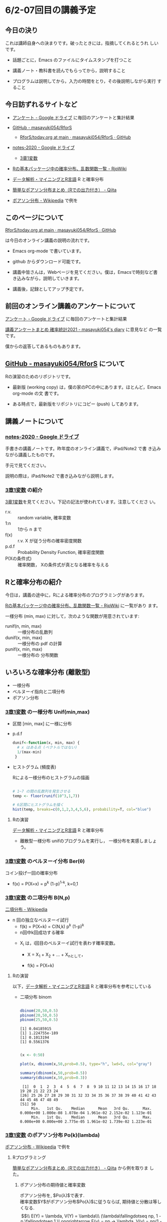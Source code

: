 * 6/2-07回目の講義予定

** 今日の決り

   これは講師自身への決まりです。破ったときには，指摘してくれるとうれ
   しいです。

  - 話題ごとに，Emacs のファイルにタイムスタンプを打つこと

  - 講義ノート・教科書を読んでもらってから，説明すること

  - プログラムは説明してから，入力の時間をとり，その後説明しながら実行
    すること


** 今日訪ずれるサイトなど

   - [[https://drive.google.com/drive/u/0/folders/1CLc4ys-Z1nBe0gZkicfWfPdXbYK1480w][アンケート - Google ドライブ]] に毎回のアンケートと集計結果

   - [[https://github.com/masayuki054/RforS/][GitHub - masayuki054/RforS]]
     - [[https://github.com/masayuki054/RforS/blob/main/today.org][RforS/today.org at main · masayuki054/RforS · GitHub]]     
   - [[https://drive.google.com/drive/folders/10dnYKqIDUbx4qT23k-p_RikOQjKwHCdz][notes-2020 - Google ドライブ]]
     - [[https://drive.google.com/file/d/1DNPRXQFmRIA0uZNE4ec-JNh1zf6X6mPy/view?usp=sharing][3章1変数]]

   - [[http://www.okadajp.org/RWiki/?R%E3%81%AE%E5%9F%BA%E6%9C%AC%E3%83%91%E3%83%83%E3%82%B1%E3%83%BC%E3%82%B8%E4%B8%AD%E3%81%AE%E7%A2%BA%E7%8E%87%E5%88%86%E5%B8%83%E3%80%81%E4%B9%B1%E6%95%B0%E9%96%A2%E6%95%B0%E4%B8%80%E8%A6%A7][Rの基本パッケージ中の確率分布、乱数関数一覧 - RjpWiki]]
     

   - [[https://www1.doshisha.ac.jp/~mjin/R/Chap_10/10.html][データ解析・マイニングとR言語]] R と確率分布

   - [[https://qiita.com/Quantas/items/3e3951e646313cba1d2c][簡単なポアソン分布まとめ（Rでの出力付き） - Qiita]] 

   - [[https://ja.wikipedia.org/wiki/%E3%83%9D%E3%82%A2%E3%82%BD%E3%83%B3%E5%88%86%E5%B8%83][ポアソン分布 - Wikipedia]] で例を     

** このページについて

   [[https://github.com/masayuki054/RforS/blob/main/today.org][RforS/today.org at main · masayuki054/RforS · GitHub]]

   は今日のオンライン講義の説明の流れです。

   - Emacs org-mode で書いています。
   - github からダウンロード可能です。

   - 講義中皆さんは，Webページを見てください。僕は，Emacsで時刻など書
     き込みながら，説明していきます。

   - 講義後，記録としてアップ予定です。
     
** 前回のオンライン講義のアンケートについて

   [[https://drive.google.com/drive/u/0/folders/1CLc4ys-Z1nBe0gZkicfWfPdXbYK1480w][アンケート - Google ドライブ]] に毎回のアンケートと集計結果

   [[http://masayuki054.hatenablog.com/entry/2021/05/12/073950?_ga=2.50677417.1608764057.1622555124-251679600.1592307203][講義アンケートまとめ 確率統計2021 - masayuki054's diary]] に意見など
   の一覧です。

   僕からの返答してあるものもあります。
     
** [[https://github.com/masayuki054/RforS/][GitHub - masayuki054/RforS]] について

   Rの演習のためのリポジトリです。

   - 最新版 (working copy) は，僕の家のPCの中にあります。ほとんど，Emacs org-mode の文
     書です。

   - ある時点で，最新版をリポジトリにコピー (push) してあります。
     

** 講義ノートについて
   
*** [[https://drive.google.com/drive/folders/10dnYKqIDUbx4qT23k-p_RikOQjKwHCdz][notes-2020 - Google ドライブ]]

    手書きの講義ノートです。昨年度のオンライン講義で，iPad/Note2 で書
    き込みながら講義したものです。

    手元で見てください。

    説明の際は，iPad/Note2 で書き込みながら説明します。

*** [[https://drive.google.com/file/d/1DNPRXQFmRIA0uZNE4ec-JNh1zf6X6mPy/view?usp=sharing][3章1変数]] の紹介

    [[https://drive.google.com/file/d/1DNPRXQFmRIA0uZNE4ec-JNh1zf6X6mPy/view?usp=sharing][3章1変数]]を見てください。下記の記法が使われています。注意してくださ
    い。
    
    - r.v. :: random variable, 確率変数
    - 1:n :: 1から n まで
    - f(x) :: r.v. X が従う分布の確率密度関数
    - p.d.f :: Probability Density Function, 確率密度関数
    - P(Xの条件式) :: 確率関数， Xの条件式が真となる確率を与える

** Rと確率分布の紹介

   今日は，講義の途中に，Rによる確率分布のプログラミングがあります。

   

   [[http://www.okadajp.org/RWiki/?R%E3%81%AE%E5%9F%BA%E6%9C%AC%E3%83%91%E3%83%83%E3%82%B1%E3%83%BC%E3%82%B8%E4%B8%AD%E3%81%AE%E7%A2%BA%E7%8E%87%E5%88%86%E5%B8%83%E3%80%81%E4%B9%B1%E6%95%B0%E9%96%A2%E6%95%B0%E4%B8%80%E8%A6%A7][Rの基本パッケージ中の確率分布、乱数関数一覧 - RjpWiki]] に一覧があり
   ます。

   一様分布 (min, max) に対して，次のような関数が用意されています:
   
   - runif(n, min, max) :: 一様分布の乱数列 
   - dunif(x, min, max) :: 一様分布の pdf の計算
   - punif(x, min, max) :: 一様分布の 分布関数  
       
** いろいろな確率分布 (離散型)
   - 一様分布
   - ベルヌーイ指向と二項分布
   - ポアソン分布
     
*** [[https://drive.google.com/file/d/1DNPRXQFmRIA0uZNE4ec-JNh1zf6X6mPy/view?usp=sharing][3章1変数]] の一様分布 Unif(min,max)

    - 区間 [min, max] に一様に分布

    - p.d.f
      
      #+begin_src R
      dunif<-function(x, min, max) {
        # x はある点 (ベクトルではない)
        1/(max-min)
       }
      #+end_src

    - ヒストグラム (頻度表)

      Rによる一様分布のヒストグラムの描画

      #+begin_src R :session t :results output :exports both

 # 1~7 の間の乱数列を発生させる
 temp <- floor(runif(10^3,1,7))

 # 6区間にヒストグラムを描く
 hist(temp, breaks=c(0,1,2,3,4,5,6), probability=T, col="blue")

       #+end_src

       #+RESULTS:

**** Rの演習
     [[https://www1.doshisha.ac.jp/~mjin/R/Chap_10/10.html][データ解析・マイニングとR言語]] R と確率分布 
     - 離散型一様分布 unifのプログラムを実行し，
       一様分布を実感しましょう。
       
*** [[https://drive.google.com/file/d/1DNPRXQFmRIA0uZNE4ec-JNh1zf6X6mPy/view?usp=sharing][3章1変数]] のベルヌーイ分布 Ber(\theta)

    コイン投げ一回の確率分布

       - f(x) = P(X=x) = p^k (1-p)^{1-k}, k=0,1

*** [[https://drive.google.com/file/d/1DNPRXQFmRIA0uZNE4ec-JNh1zf6X6mPy/view?usp=sharing][3章1変数]] の二項分布 B(N,p)

    [[https://ja.wikipedia.org/wiki/%E4%BA%8C%E9%A0%85%E5%88%86%E5%B8%83][二項分布 - Wikipedia]]

    - n 回の独立なベルヌーイ試行
      - f(k) = P(X=k) = C(N,k) p^k (1-p)^k
      - n回中k回成功する確率

     - X_i は，i回目のベルヌーイ試行を表わす確率変数。

       - X = X_1 + X_2 + ... + X_nとして，

       - f(k) = P(X=k)

**** Rの演習
     
     以下，[[https://www1.doshisha.ac.jp/~mjin/R/Chap_10/10.html][データ解析・マイニングとR言語]] R と確率分布を参考にしている
     
     - 二項分布 binom

       #+begin_src R :session t :results output :exports both

dbinom(20,50,0.5)
pbinom(20,50,0.5)
pbinom(25,50,0.5)

       #+end_src

       #+RESULTS:
       : [1] 0.04185915
       : [1] 1.224755e-189
       : [1] 0.1013194
       : [1] 0.5561376

       #+begin_src R :session t :results output :exports both

(x <- 0:50)

plot(x, dbinom(x,50,prob=0.5), type="h", lwd=5, col="gray")

summary(dbinom(x,50,prob=0.5))
summary(dbinom(x,50,prob=0.3))

       #+end_src

       #+RESULTS:
       :  [1]  0  1  2  3  4  5  6  7  8  9 10 11 12 13 14 15 16 17 18 19 20 21 22 23 24
       : [26] 25 26 27 28 29 30 31 32 33 34 35 36 37 38 39 40 41 42 43 44 45 46 47 48 49
       : [51] 50
       :      Min.   1st Qu.    Median      Mean   3rd Qu.      Max. 
       : 0.000e+00 1.000e-08 1.078e-04 1.961e-02 2.152e-02 1.123e-01
       :      Min.   1st Qu.    Median      Mean   3rd Qu.      Max. 
       : 0.000e+00 0.000e+00 2.775e-05 1.961e-02 1.739e-02 1.223e-01
       
*** [[https://drive.google.com/file/d/1DNPRXQFmRIA0uZNE4ec-JNh1zf6X6mPy/view?usp=sharing][3章1変数]] のポアソン分布 Po(k)(lambda)

    [[https://ja.wikipedia.org/wiki/%E3%83%9D%E3%82%A2%E3%82%BD%E3%83%B3%E5%88%86%E5%B8%83][ポアソン分布 - Wikipedia]] で例を

**** Rプログラミング

     [[https://qiita.com/Quantas/items/3e3951e646313cba1d2c][簡単なポアソン分布まとめ（Rでの出力付き） - Qiita]] から例を取りま
     した。
     

***** ポアソン分布の期待値と確率変数

   ポアソン分布を, $Po(\lambda)$で表す.\\
   確率変数$Y$がポアソン分布$Po(\lambda)$に従うならば,
   期待値と分散は等しくなる.\\
   $$\\
   E(Y) = \lambda, V(Y) = \lambda\\\
   (\lambda\fallingdotseq np, 1 - p \fallingdotseq 1 \Longrightarrow E(y) =
   np → \lambda, V(y) = np(1 - p) → \lambda)\\
   $$

***** ポアソン分布を使う場合

      主に, 以下のような場合ポアソン分布を使う.

   1. カウントデータである
   2. 平均と分散が概ね等しい
   3. 標本が大きく, 確率が小さい時

***** ポアソン分布の例
   プロシア騎兵連隊において馬に蹴られて亡くなった兵士の数

   $\lambda = 0.61, E(Y) = 0.61, V(Y) = 0.61, \sqrt{V(Y)} = 0.77$

   | 死亡数 | 0     | 1    | 2    | 3   | 4   | 5   |
   |--------+-------+------+------+-----+-----+-----|
   | 観測数 | 109   | 65   | 22   | 3   | 1   | 0   |
   | 理論値 | 108.7 | 66.3 | 20.2 | 4.1 | 0.6 | 0.1 |

***** ポアソン分布の出力
****** ポアソン分布の確率の出力

   ポアソン分布の確率は, =dpois(x, lambda = "")=を用いて行う. 
   上での例を用いると, 以下:

   #+begin_src R :session t :results output :exports both

y <- c(0, 1, 2, 3, 4, 5)
(prob <- dpois(y, lambda = 0.61))
prob %>% round(digits = 2)

   #+end_src

   #+RESULTS:
   : [1] 0.5433508691 0.3314440301 0.1010904292 0.0205550539 0.0031346457
   : [6] 0.0003824268
   :  prob %>% round(digits = 2) でエラー: 
   :    関数 "%>%" を見つけることができませんでした
  

****** ポアソン分布のグラフの出力

       =plot()=を用いたグラフを出力

   #+begin_src R :session t :results output :exports both

y <- c(0, 1, 2, 3, 4, 5)
  prob <- dpois(y, lambda = 0.61)
  plot(y, prob, type="o")

   #+end_src

   #+RESULTS:

   頻度 (\lambda) の違いによるポアソン分布の形状変化

   #+begin_src R :session t :results output :exports both

y <- 1:20
prob <- dpois(y, lambda = 4)
plot(y, prob, type="o")

   #+end_src

   #+RESULTS:

  
** Rの課題
   
   [[http://whitewell.sakura.ne.jp/R/contents.html][Introduction to Programming Language R]] のRの基礎 (3)の下の節：
   - 入出力
   - 基本的なグラフィクス

   それぞれ課題をおこなって，出力をテキストファイルにコピペして提出してください。

   近いうちに，Webclass で出題します。

** [[https://heavywatal.github.io/rstats/config.html][R環境設定 - Heavy Watal]] そのうちやるかも

** 分布表
   - [[http://www3.u-toyama.ac.jp/kkarato/2019/statistics/table/z.pdf][標準正規分布配布用 - z.pdf]]
   - [[http://www3.u-toyama.ac.jp/kkarato/2019/statistics/table/t.pdf][t分布 - t.pdf]]
   - [[http://www3.u-toyama.ac.jp/kkarato/2019/statistics/table/chisq.pdf][CHISQ-TABLE.docx - chisq.pdf]]
   - [[http://www3.u-toyama.ac.jp/kkarato/2019/statistics/table/F.pdf][Fs - F.pdf]]

* 5/26ー06回目 の講義予定

** 講義のこと

   - レポートの採点，まだ始まってません

** オンライン講義について

   - Webclass で出席
   - zoomのサインイン名
   - R の実行環境できていますか？

** Rによるやさしい統計学-05 5/19~ 2/3回1
  
*** 目的 

    プログラムを読んで，理解できるようになりましょう

*** 今日の予定  

**** データの集り [[https://bioinfo-dojo.net/2016/01/19/dataset_iris/][組込みデータセット iris データフレーム・ベクトル・リスト]]

**** 記述統計 教科書2.7~


*** 講義用のページ

    https://github.com/masayuki054/RforS

    - Code からダウンロードできます
    - org/の下が emacs-org で書かれたドキュメント
    - docs/の下が，HTMLに変換したページ

    https://masayuki054.github.io/RforS
      
      
** 確率変数と確率分布ー06 05/26
   
**** 2.9　確率変数と確率分布と確率空間 

     - 確率を定める数学的枠組み (Ω, E, P) の三つ組

     - 確率変数

     - 確率分布と分布関数

** いろいろな確率分布-06 5/26~
   
    - とりあえずどんな確率分布があるかを知りましょう。

      - [[http://www.okadajp.org/RWiki/?R%E3%81%AE%E5%9F%BA%E6%9C%AC%E3%83%91%E3%83%83%E3%82%B1%E3%83%BC%E3%82%B8%E4%B8%AD%E3%81%AE%E7%A2%BA%E7%8E%87%E5%88%86%E5%B8%83%E3%80%81%E4%B9%B1%E6%95%B0%E9%96%A2%E6%95%B0%E4%B8%80%E8%A6%A7#a0467919][Rの基本パッケージ中の確率分布、乱数関数一覧 - RjpWiki]]

    - Rを学びつつ，各確率分布のグラフの描画や確率計算をやってみましょう
     
**** 3.1　離散型確率分布
     - 一様分布

     - ベルヌーイ分布

     - 二項分布

       \( _nC_k p^k (1-p)^{(n-k)} \)

    - ポアソン分布

      \( \frac{\lambda^k}{k!}e^{-\lambda} \)

**** 3.2　連続型確率分布

      - 一様分布

      - 指数分布

	\( P(X > x+y ) = P(X>x) \times P(X>y) \) 

      - 指数分布の分布関数

      - 正規分布

      - ガンマ分布 (多次元分布の学習後)

      - カイ二乗分布とt-分布 (多次元分布の学習後)




** 終了時

   - アンケート https://forms.gle/zao6Yxzkbw3hjh9KA
